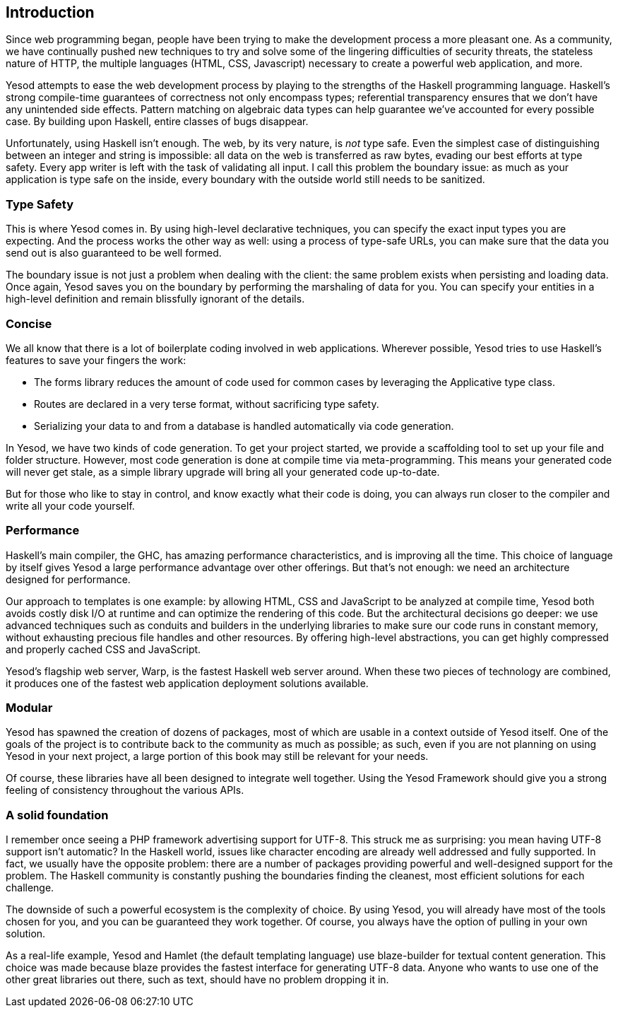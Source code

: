 [[I_chapter1_d1e308]]

== Introduction

Since web programming began, people have been trying to make the development
process a more pleasant one. As a community, we have continually pushed new
techniques to try and solve some of the lingering difficulties of security
threats, the stateless nature of HTTP, the multiple languages (HTML, CSS,
Javascript) necessary to create a powerful web application, and more.

Yesod attempts to ease the web development process by playing to the strengths
of the Haskell programming language. Haskell&#8217;s strong compile-time guarantees
of correctness not only encompass types; referential transparency ensures that
we don&#8217;t have any unintended side effects. Pattern matching on algebraic data
types can help guarantee we&#8217;ve accounted for every possible case. By building
upon Haskell, entire classes of bugs disappear.

Unfortunately, using Haskell isn&#8217;t enough. The web, by its very nature, is
_not_ type safe. Even the simplest case of distinguishing between an integer
and string is impossible: all data on the web is transferred as raw bytes,
evading our best efforts at type safety. Every app writer is left with the task
of validating all input. I call this problem the boundary issue: as much as
your application is type safe on the inside, every boundary with the outside
world still needs to be sanitized.

[[I_sect11_d1e325]]

=== Type Safety

This is where Yesod comes in. By using high-level declarative techniques, you
can specify the exact input types you are expecting. And the process works the
other way as well: using a process of type-safe URLs, you can make sure that
the data you send out is also guaranteed to be well formed.

The boundary issue is not just a problem when dealing with the client: the same
problem exists when persisting and loading data. Once again, Yesod saves you on
the boundary by performing the marshaling of data for you. You can specify your
entities in a high-level definition and remain blissfully ignorant of the
details.

[[I_sect11_d1e332]]

=== Concise

We all know that there is a lot of boilerplate coding involved in web
applications. Wherever possible, Yesod tries to use Haskell's features to save
your fingers the work:

* The forms library reduces the amount of code used for common cases by
  leveraging the +Applicative+ type class.

* Routes are declared in a very terse format, without sacrificing type safety.

* Serializing your data to and from a database is handled automatically via
  code generation.

In Yesod, we have two kinds of code generation. To get your project started, we
provide a scaffolding tool to set up your file and folder structure. However,
most code generation is done at compile time via meta-programming. This means
your generated code will never get stale, as a simple library upgrade will
bring all your generated code up-to-date.

But for those who like to stay in control, and know exactly what their code is
doing, you can always run closer to the compiler and write all your code
yourself.

[[I_sect11_d1e351]]

=== Performance

Haskell's main compiler, the GHC, has amazing performance characteristics, and
is improving all the time. This choice of language by itself gives Yesod a
large performance advantage over other offerings. But that's not enough: we
need an architecture designed for performance.

Our approach to templates is one example: by allowing HTML, CSS and JavaScript
to be analyzed at compile time, Yesod both avoids costly disk I/O at runtime
and can optimize the rendering of this code. But the architectural decisions go
deeper: we use advanced techniques such as conduits and builders in the
underlying libraries to make sure our code runs in constant memory, without
exhausting precious file handles and other resources. By offering high-level
abstractions, you can get highly compressed and properly cached CSS and
JavaScript.

Yesod's flagship web server, Warp, is the fastest Haskell web server around.
When these two pieces of technology are combined, it produces one of the
fastest web application deployment solutions available.

[[I_sect11_d1e363]]

=== Modular

Yesod has spawned the creation of dozens of packages, most of which are usable
in a context outside of Yesod itself. One of the goals of the project is to
contribute back to the community as much as possible; as such, even if you are
not planning on using Yesod in your next project, a large portion of this book
may still be relevant for your needs.

Of course, these libraries have all been designed to integrate well together.
Using the Yesod Framework should give you a strong feeling of consistency
throughout the various APIs.

[[I_sect11_d1e373]]

=== A solid foundation

I remember once seeing a PHP framework advertising support for UTF-8. This
struck me as surprising: you mean having UTF-8 support isn't automatic? In the
Haskell world, issues like character encoding are already well addressed and
fully supported. In fact, we usually have the opposite problem: there are a
number of packages providing powerful and well-designed support for the
problem. The Haskell community is constantly pushing the boundaries finding the
cleanest, most efficient solutions for each challenge.

The downside of such a powerful ecosystem is the complexity of choice. By using
Yesod, you will already have most of the tools chosen for you, and you can be
guaranteed they work together. Of course, you always have the option of pulling
in your own solution.

As a real-life example, Yesod and Hamlet (the default templating language) use
blaze-builder for textual content generation. This choice was made because
blaze provides the fastest interface for generating UTF-8 data. Anyone who
wants to use one of the other great libraries out there, such as +text+, should
have no problem dropping it in.
